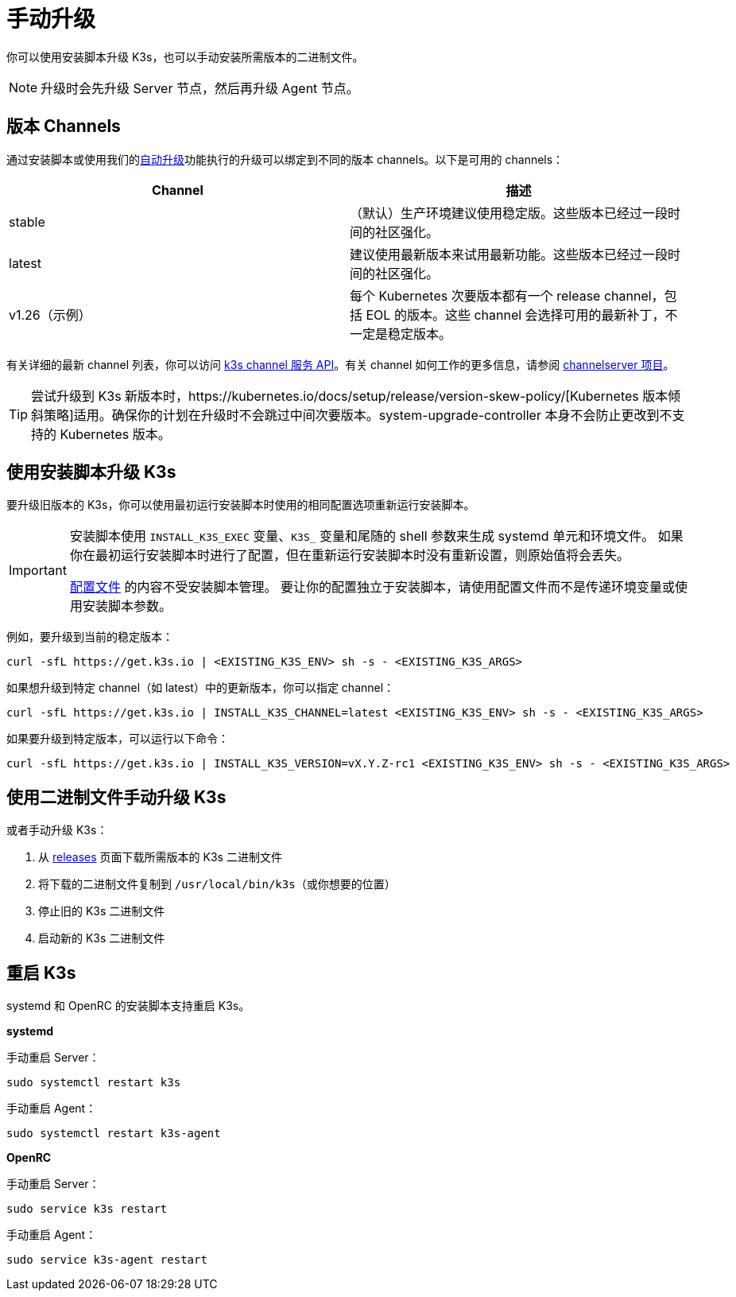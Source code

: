 = 手动升级

你可以使用安装脚本升级 K3s，也可以手动安装所需版本的二进制文件。

[NOTE]
====
升级时会先升级 Server 节点，然后再升级 Agent 节点。
====


== 版本 Channels

通过安装脚本或使用我们的xref:./automated.adoc[自动升级]功能执行的升级可以绑定到不同的版本 channels。以下是可用的 channels：

|===
| Channel | 描述

| stable
| （默认）生产环境建议使用稳定版。这些版本已经过一段时间的社区强化。

| latest
| 建议使用最新版本来试用最新功能。这些版本已经过一段时间的社区强化。

| v1.26（示例）
| 每个 Kubernetes 次要版本都有一个 release channel，包括 EOL 的版本。这些 channel 会选择可用的最新补丁，不一定是稳定版本。
|===

有关详细的最新 channel 列表，你可以访问 https://update.k3s.io/v1-release/channels[k3s channel 服务 API]。有关 channel 如何工作的更多信息，请参阅 https://github.com/rancher/channelserver[channelserver 项目]。

[TIP]
====
尝试升级到 K3s 新版本时，https://kubernetes.io/docs/setup/release/version-skew-policy/[Kubernetes 版本倾斜策略]适用。确保你的计划在升级时不会跳过中间次要版本。system-upgrade-controller 本身不会防止更改到不支持的 Kubernetes 版本。
====


== 使用安装脚本升级 K3s

要升级旧版本的 K3s，你可以使用最初运行安装脚本时使用的相同配置选项重新运行安装脚本。

[IMPORTANT]
====
安装脚本使用 `INSTALL_K3S_EXEC` 变量、`K3S_` 变量和尾随的 shell 参数来生成 systemd 单元和环境文件。
如果你在最初运行安装脚本时进行了配置，但在重新运行安装脚本时没有重新设置，则原始值将会丢失。

link:../installation/configuration.adoc#配置文件[配置文件] 的内容不受安装脚本管理。
要让你的配置独立于安装脚本，请使用配置文件而不是传递环境变量或使用安装脚本参数。
====


例如，要升级到当前的稳定版本：

[,sh]
----
curl -sfL https://get.k3s.io | <EXISTING_K3S_ENV> sh -s - <EXISTING_K3S_ARGS>
----

如果想升级到特定 channel（如 latest）中的更新版本，你可以指定 channel：

[,sh]
----
curl -sfL https://get.k3s.io | INSTALL_K3S_CHANNEL=latest <EXISTING_K3S_ENV> sh -s - <EXISTING_K3S_ARGS>
----

如果要升级到特定版本，可以运行以下命令：

[,sh]
----
curl -sfL https://get.k3s.io | INSTALL_K3S_VERSION=vX.Y.Z-rc1 <EXISTING_K3S_ENV> sh -s - <EXISTING_K3S_ARGS>
----

== 使用二进制文件手动升级 K3s

或者手动升级 K3s：

. 从 https://github.com/k3s-io/k3s/releases[releases] 页面下载所需版本的 K3s 二进制文件
. 将下载的二进制文件复制到 `/usr/local/bin/k3s`（或你想要的位置）
. 停止旧的 K3s 二进制文件
. 启动新的 K3s 二进制文件

== 重启 K3s

systemd 和 OpenRC 的安装脚本支持重启 K3s。

*systemd*

手动重启 Server：

[,sh]
----
sudo systemctl restart k3s
----

手动重启 Agent：

[,sh]
----
sudo systemctl restart k3s-agent
----

*OpenRC*

手动重启 Server：

[,sh]
----
sudo service k3s restart
----

手动重启 Agent：

[,sh]
----
sudo service k3s-agent restart
----
